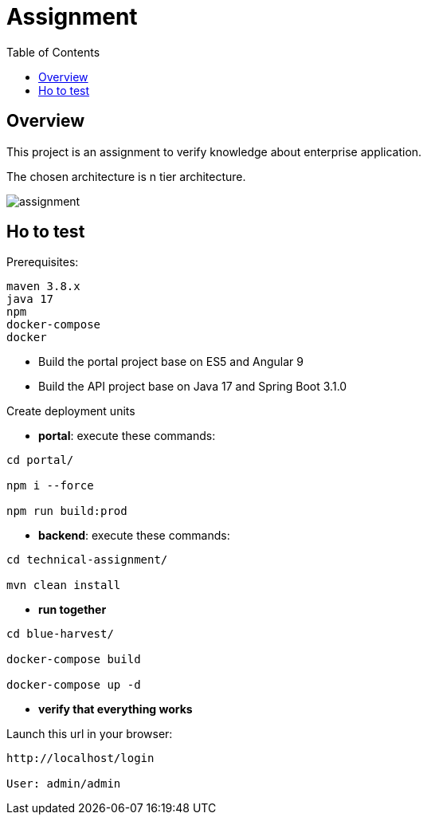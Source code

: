 = Assignment
:toc:
:toclevels: 3
:toc-placement!:

toc::[]

== Overview
This project is an assignment to verify knowledge about enterprise application.

The chosen architecture is n tier architecture.

image::assignment.png[]

== Ho to test

Prerequisites:

```
maven 3.8.x
java 17
npm
docker-compose
docker
```

- Build the portal project base on ES5 and Angular 9
- Build the API project base on Java 17 and Spring Boot 3.1.0

Create deployment units

- *portal*: execute these commands:

```
cd portal/

npm i --force

npm run build:prod
```

- *backend*: execute these commands:

```
cd technical-assignment/

mvn clean install
```

- *run together*

```
cd blue-harvest/

docker-compose build

docker-compose up -d
```

- *verify that everything works*

Launch this url in your browser:

```
http://localhost/login

User: admin/admin
```
